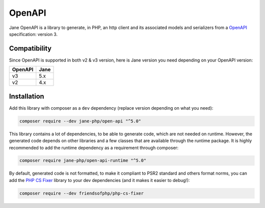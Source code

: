 OpenAPI
===========

Jane OpenAPI is a library to generate, in PHP, an http client and its associated models and serializers from a `OpenAPI`_
specification: version 3.

Compatibility
-------------

Since OpenAPI is supported in both v2 & v3 version, here is Jane version you need depending on your OpenAPI version:

+------------+------------+
| OpenAPI    | Jane       |
+============+============+
| v3         | 5.x        |
+------------+------------+
| v2         | 4.x        |
+------------+------------+

Installation
------------

Add this library with composer as a ``dev`` dependency (replace version depending on what you need):

.. code-block:: bash

    composer require --dev jane-php/open-api "^5.0"

This library contains a lot of dependencies, to be able to generate code, which are not needed on runtime. However, the generated
code depends on other libraries and a few classes that are available through the runtime package. It is highly recommended
to add the runtime dependency as a requirement through composer:

.. code-block:: bash

    composer require jane-php/open-api-runtime "^5.0"

By default, generated code is not formatted, to make it compliant to PSR2 standard and others format norms, you can add the
`PHP CS Fixer`_ library to your dev dependencies (and it makes it easier to debug!):

.. code-block:: bash

    composer require --dev friendsofphp/php-cs-fixer


.. _`OpenAPI`: https://www.openapis.org/
.. _PHP CS Fixer: http://cs.sensiolabs.org/
